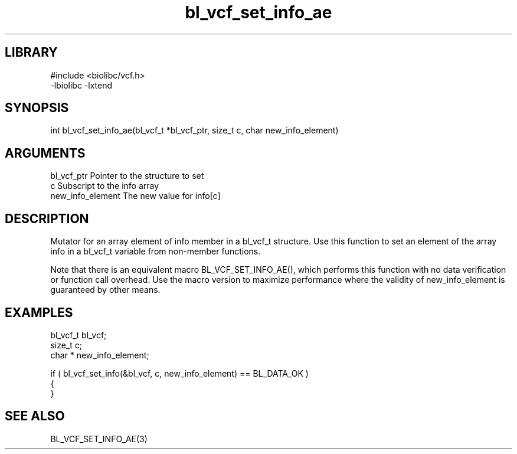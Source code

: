 \" Generated by c2man from bl_vcf_set_info_ae.c
.TH bl_vcf_set_info_ae 3

.SH LIBRARY
\" Indicate #includes, library name, -L and -l flags
.nf
.na
#include <biolibc/vcf.h>
-lbiolibc -lxtend
.ad
.fi

\" Convention:
\" Underline anything that is typed verbatim - commands, etc.
.SH SYNOPSIS
.PP
.nf 
.na
int     bl_vcf_set_info_ae(bl_vcf_t *bl_vcf_ptr, size_t c, char  new_info_element)
.ad
.fi

.SH ARGUMENTS
.nf
.na
bl_vcf_ptr      Pointer to the structure to set
c               Subscript to the info array
new_info_element The new value for info[c]
.ad
.fi

.SH DESCRIPTION

Mutator for an array element of info member in a bl_vcf_t
structure. Use this function to set an element of the array
info in a bl_vcf_t variable from non-member functions.

Note that there is an equivalent macro BL_VCF_SET_INFO_AE(), which performs
this function with no data verification or function call overhead.
Use the macro version to maximize performance where the validity
of new_info_element is guaranteed by other means.

.SH EXAMPLES
.nf
.na

bl_vcf_t        bl_vcf;
size_t          c;
char *          new_info_element;

if ( bl_vcf_set_info(&bl_vcf, c, new_info_element) == BL_DATA_OK )
{
}
.ad
.fi

.SH SEE ALSO

BL_VCF_SET_INFO_AE(3)

